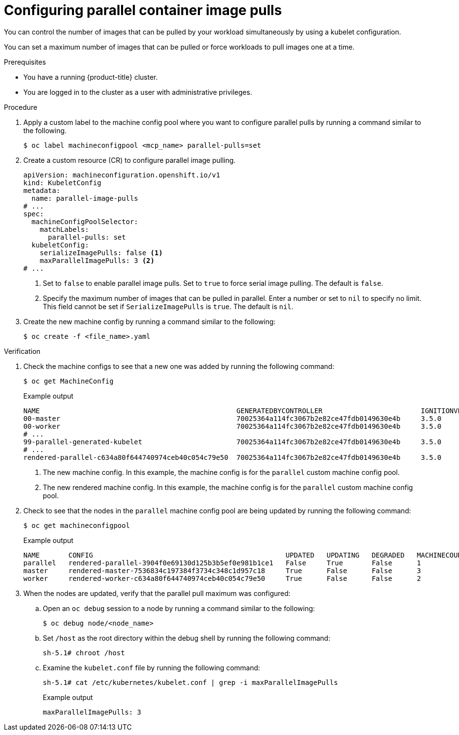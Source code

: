 // Module included in the following assemblies:
//
// * nodes/nodes/nodes-nodes-managing.adoc

:_mod-docs-content-type: PROCEDURE
[id="nodes-nodes-parallel-container-pulls-configure_{context}"]
= Configuring parallel container image pulls

You can control the number of images that can be pulled by your workload simultaneously by using a kubelet configuration.

You can set a maximum number of images that can be pulled or force workloads to pull images one at a time.

.Prerequisites

* You have a running {product-title} cluster.

* You are logged in to the cluster as a user with administrative privileges.

.Procedure

. Apply a custom label to the machine config pool where you want to configure parallel pulls by running a command similar to the following.
+
[source,terminal]
----
$ oc label machineconfigpool <mcp_name> parallel-pulls=set
----

. Create a custom resource (CR) to configure parallel image pulling.
+
[source,yaml]
----
apiVersion: machineconfiguration.openshift.io/v1
kind: KubeletConfig
metadata:
  name: parallel-image-pulls
# ...
spec:
  machineConfigPoolSelector:
    matchLabels:
      parallel-pulls: set
  kubeletConfig:
    serializeImagePulls: false <1>
    maxParallelImagePulls: 3 <2>
# ...
----
<1> Set to `false` to enable parallel image pulls. Set to `true` to force serial image pulling. The default is `false`.
<2> Specify the maximum number of images that can be pulled in parallel. Enter a number or set to `nil` to specify no limit. This field cannot be set if `SerializeImagePulls` is `true`. The default is `nil`.

. Create the new machine config by running a command similar to the following:
+
[source,terminal]
----
$ oc create -f <file_name>.yaml
----

.Verification

. Check the machine configs to see that a new one was added by running the following command:
+
[source,terminal]
----
$ oc get MachineConfig
----
+
.Example output
+
[source,terminal]
----
NAME                                                GENERATEDBYCONTROLLER                        IGNITIONVERSION   AGE
00-master                                           70025364a114fc3067b2e82ce47fdb0149630e4b     3.5.0             133m
00-worker                                           70025364a114fc3067b2e82ce47fdb0149630e4b     3.5.0             133m
# ...
99-parallel-generated-kubelet                       70025364a114fc3067b2e82ce47fdb0149630e4b     3.5.0             15s <1>
# ...
rendered-parallel-c634a80f644740974ceb40c054c79e50  70025364a114fc3067b2e82ce47fdb0149630e4b     3.5.0             10s <2>
----
<1> The new machine config. In this example, the machine config is for the `parallel` custom machine config pool. 
<2> The new rendered machine config. In this example, the machine config is for the `parallel` custom machine config pool. 

. Check to see that the nodes in the `parallel` machine config pool are being updated by running the following command:
+
[source,terminal]
----
$ oc get machineconfigpool
----
+
.Example output
+
[source,terminal]
----
NAME       CONFIG                                               UPDATED   UPDATING   DEGRADED   MACHINECOUNT   READYMACHINECOUNT   UPDATEDMACHINECOUNT   DEGRADEDMACHINECOUNT   AGE
parallel   rendered-parallel-3904f0e69130d125b3b5ef0e981b1ce1   False     True       False      1              0                   0                     0                      65m
master     rendered-master-7536834c197384f3734c348c1d957c18     True      False      False      3              3                   3                     0                      140m
worker     rendered-worker-c634a80f644740974ceb40c054c79e50     True      False      False      2              2                   2                     0                      140m
----

. When the nodes are updated, verify that the parallel pull maximum was configured:

.. Open an `oc debug` session to a node by running a command similar to the following:
+
[source,terminal]
----
$ oc debug node/<node_name>
----

.. Set `/host` as the root directory within the debug shell by running the following command:
+
[source,terminal]
----
sh-5.1# chroot /host
----

.. Examine the `kubelet.conf` file by running the following command:
+
[source,terminal]
----
sh-5.1# cat /etc/kubernetes/kubelet.conf | grep -i maxParallelImagePulls
----
+
.Example output
+
[source,terminal]
----
maxParallelImagePulls: 3
----